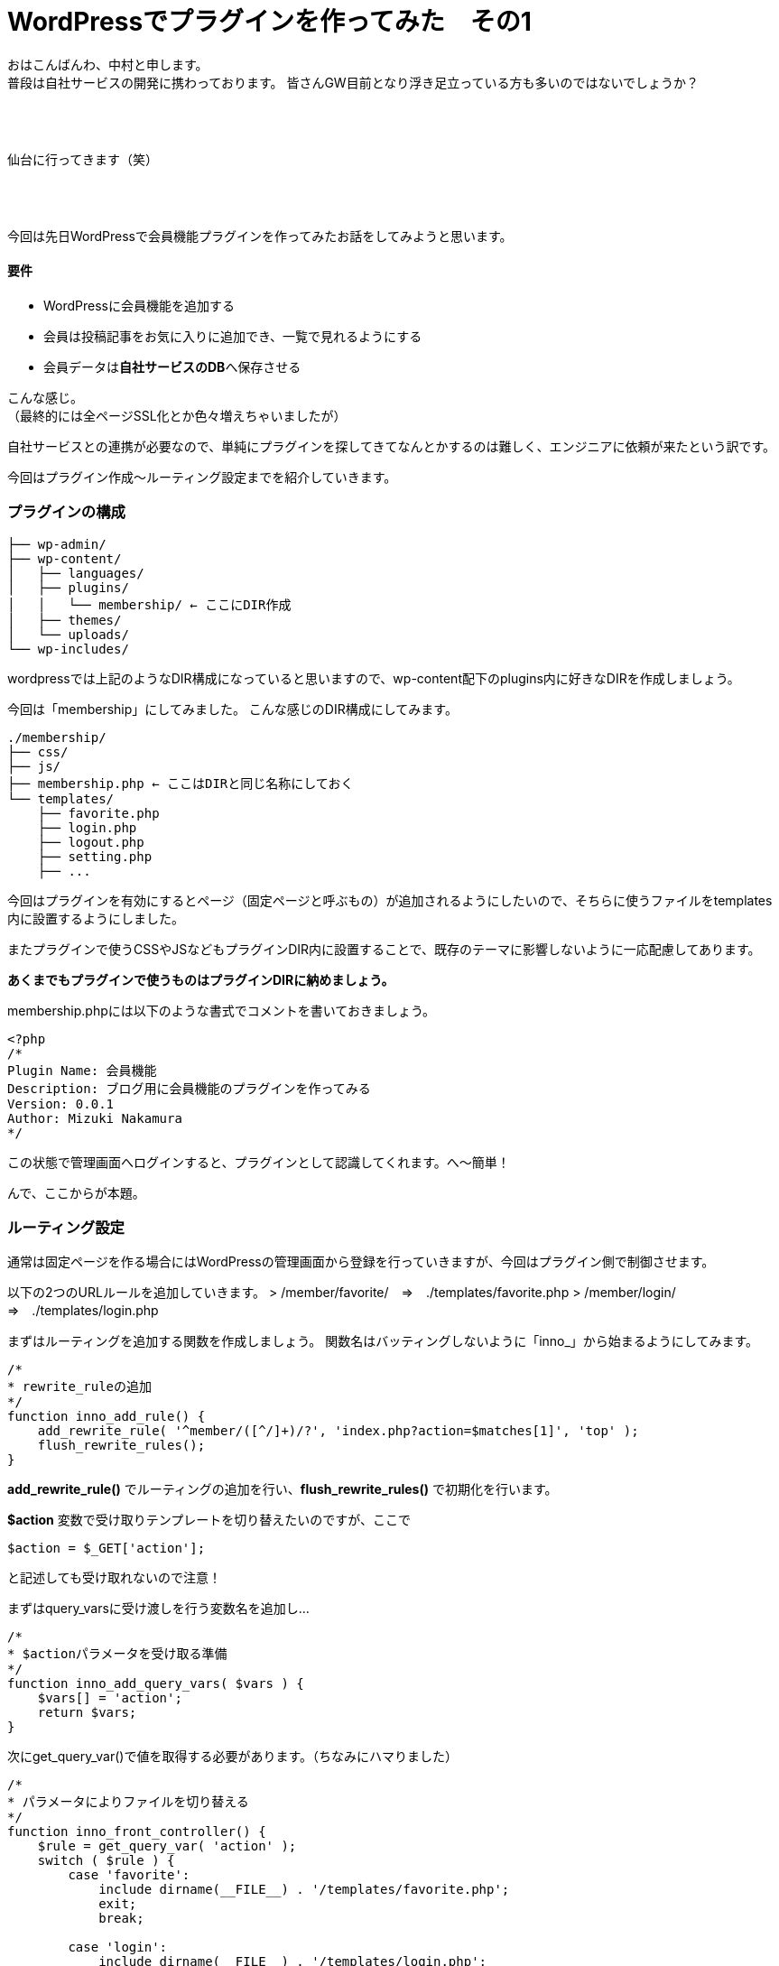 = WordPressでプラグインを作ってみた　その1
:published_at: 2016-04-28
:hp-alt-title: 
:hp-tags: FirstPost,WordPress,Plugin,Nakamura

おはこんばんわ、中村と申します。 +
普段は自社サービスの開発に携わっております。
皆さんGW目前となり浮き足立っている方も多いのではないでしょうか？ +
 +
 +
 +


仙台に行ってきます（笑） +
 +
 +
 +


今回は先日WordPressで会員機能プラグインを作ってみたお話をしてみようと思います。


==== 要件

 - WordPressに会員機能を追加する
 - 会員は投稿記事をお気に入りに追加でき、一覧で見れるようにする
 - 会員データは**自社サービスのDB**へ保存させる

こんな感じ。 +
（最終的には全ページSSL化とか色々増えちゃいましたが）

自社サービスとの連携が必要なので、単純にプラグインを探してきてなんとかするのは難しく、エンジニアに依頼が来たという訳です。 +

今回はプラグイン作成〜ルーティング設定までを紹介していきます。



=== プラグインの構成

```
├── wp-admin/
├── wp-content/
│   ├── languages/
│   ├── plugins/
│   │   └── membership/ ← ここにDIR作成
│   ├── themes/
│   └── uploads/
└── wp-includes/
```

wordpressでは上記のようなDIR構成になっていると思いますので、wp-content配下のplugins内に好きなDIRを作成しましょう。

今回は「membership」にしてみました。
こんな感じのDIR構成にしてみます。

```
./membership/
├── css/
├── js/
├── membership.php ← ここはDIRと同じ名称にしておく
└── templates/
    ├── favorite.php
    ├── login.php
    ├── logout.php
    ├── setting.php
    ├── ...
```

今回はプラグインを有効にするとページ（固定ページと呼ぶもの）が追加されるようにしたいので、そちらに使うファイルをtemplates内に設置するようにしました。

またプラグインで使うCSSやJSなどもプラグインDIR内に設置することで、既存のテーマに影響しないように一応配慮してあります。

**あくまでもプラグインで使うものはプラグインDIRに納めましょう。**

membership.phpには以下のような書式でコメントを書いておきましょう。


[source, php]
----
<?php
/*
Plugin Name: 会員機能
Description: ブログ用に会員機能のプラグインを作ってみる
Version: 0.0.1
Author: Mizuki Nakamura
*/
----
この状態で管理画面へログインすると、プラグインとして認識してくれます。へ〜簡単！




んで、ここからが本題。

=== ルーティング設定

通常は固定ページを作る場合にはWordPressの管理画面から登録を行っていきますが、今回はプラグイン側で制御させます。

以下の2つのURLルールを追加していきます。
> /member/favorite/　⇒　./templates/favorite.php
> /member/login/　⇒　./templates/login.php

まずはルーティングを追加する関数を作成しましょう。
関数名はバッティングしないように「inno_」から始まるようにしてみます。


[source, php]
----
/*
* rewrite_ruleの追加
*/
function inno_add_rule() {
    add_rewrite_rule( '^member/([^/]+)/?', 'index.php?action=$matches[1]', 'top' );
    flush_rewrite_rules();
}
----

**add_rewrite_rule()** でルーティングの追加を行い、**flush_rewrite_rules()** で初期化を行います。


**$action** 変数で受け取りテンプレートを切り替えたいのですが、ここで


[source, php]
----
$action = $_GET['action'];
----


と記述しても受け取れないので注意！

まずはquery_varsに受け渡しを行う変数名を追加し…



[source, php]
----
/*
* $actionパラメータを受け取る準備
*/
function inno_add_query_vars( $vars ) {
    $vars[] = 'action';
    return $vars;
}
----


次にget_query_var()で値を取得する必要があります。（ちなみにハマりました）


[source, php]
----
/*
* パラメータによりファイルを切り替える
*/
function inno_front_controller() {
    $rule = get_query_var( 'action' );
    switch ( $rule ) {
        case 'favorite':
            include dirname(__FILE__) . '/templates/favorite.php';
            exit;
            break;

        case 'login':
            include dirname(__FILE__) . '/templates/login.php';
            exit;
            break;
    }
}
----


後はURLを判定し、条件に合えばファイルをincludeして終了させます。

=== 実行タイミング

これらの関数を必要なタイミングで実行するようにします。

とくに**flush_rewrite_rules()** はルーティングの初期化を行うために処理に時間がかかるそうなので、プラグインが有効になったタイミングで1度だけ実行されるようにしておきます。

```
//必要な情報の受け渡しが出来るようquery_varsを追加
add_action( 'query_vars', 'inno_add_query_vars' );

//プラグイン側から特定のURLでアクセスできるように設定を追加
add_action( 'template_redirect', 'inno_front_controller' );

//プラグインを有効化した場合にURLルールを追加
register_activation_hook( __FILE__, 'inno_add_rule' );
```
=== まとめ

とりあえずここまでのコードをまとめておきます。


[source, php]
----
<?php
/*
Plugin Name: 会員機能
Description: ブログ用に会員機能のプラグインを作ってみる
Version: 0.0.1
Author: Mizuki Nakamura
*/

//必要な情報の受け渡しが出来るようquery_varsを追加
add_action( 'query_vars', 'inno_add_query_vars' );

//プラグイン側から固定ページを作成したので、特定のURLでアクセスできるように設定を追加
add_action( 'template_redirect', 'inno_front_controller' );

//プラグインを有効化した場合にURLルールを追加
register_activation_hook( __FILE__, 'inno_add_rule' );


/*
* rewrite_ruleの追加
*/
function inno_add_rule() {
    add_rewrite_rule( '^member/([^/]+)/?', 'index.php?action=$matches[1]', 'top' );
    flush_rewrite_rules();
}

/*
* $actionパラメータを受け取る準備
*/
function inno_add_query_vars( $vars ) {
    $vars[] = 'action';
    return $vars;
}

/*
* パラメータによりファイルを切り替える
*/
function inno_front_controller() {
    $rule = get_query_var( 'action' );
    switch ( $rule ) {
        case 'favorite':
            include dirname(__FILE__) . '/templates/favorite.php';
            exit;
            break;

        case 'login':
            include dirname(__FILE__) . '/templates/login.php';
            exit;
            break;
    }
}
----

templates配下のファイルには通常のテーマファイルなどと同じように記述すれば、固定ページを作成できます。

今回はここまで！

=== 次回は

今回はあえてclassなど作らず、デザイナーの方々でも分かりやすいようにしてみました。 +
そのため他の関数名と被らないように「inno_」を接頭語としてつけましたが、次回はこちらをclass化させていこうと思います。

普段はPHPをあまり触らないデザイナーなどにも是非挑戦していただきたい。。。です！

